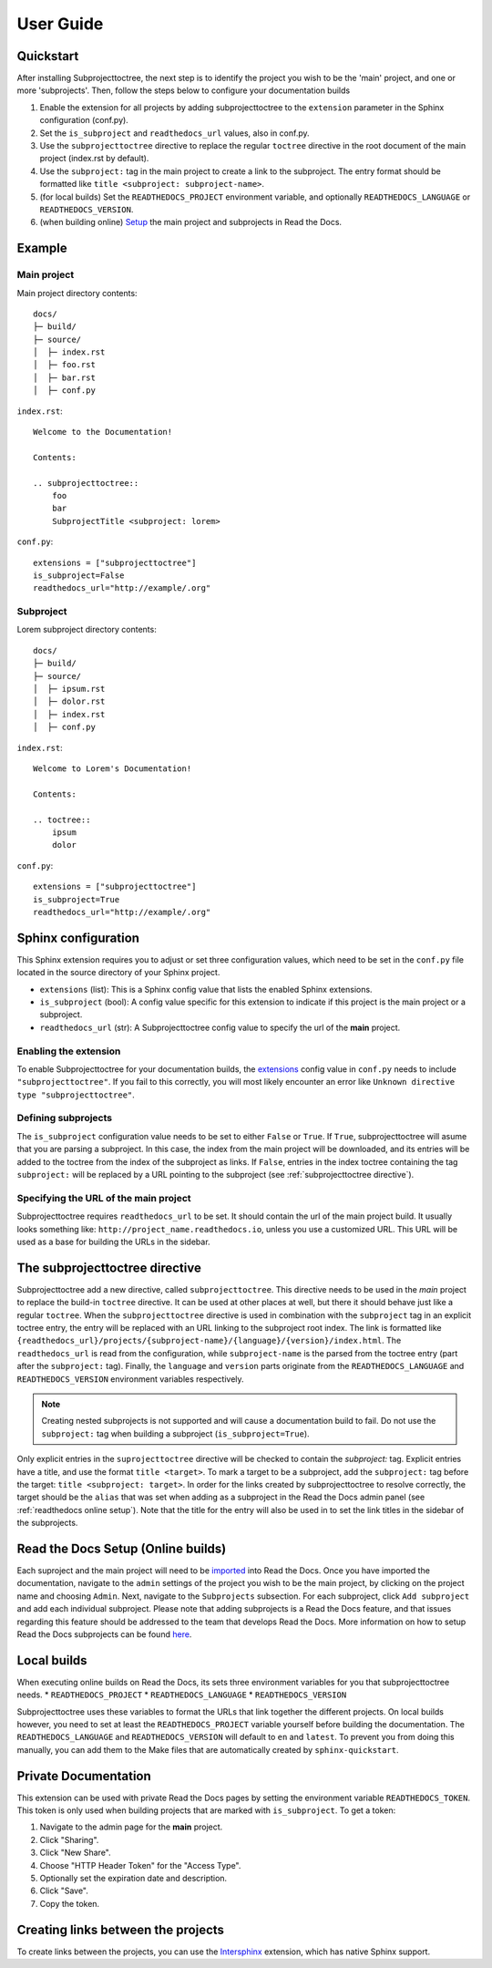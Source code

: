 User Guide
**********

Quickstart
==========
After installing Subprojecttoctree, the next step is to identify the project you wish 
to be the 'main' project, and one or more 'subprojects'. Then, follow the steps below
to configure your documentation builds

#. Enable the extension for all projects by adding subprojecttoctree 
   to the ``extension`` parameter in the Sphinx configuration (conf.py).
#. Set the ``is_subproject`` and ``readthedocs_url`` values, also in conf.py.
#. Use the ``subprojecttoctree`` directive to replace the regular ``toctree``
   directive in the root document of the main project (index.rst by default).
#. Use the ``subproject:`` tag in the main project to create a link to the subproject.
   The entry format should be formatted like ``title <subproject: subproject-name>``.
#. (for local builds) Set the ``READTHEDOCS_PROJECT`` environment variable,
   and optionally ``READTHEDOCS_LANGUAGE`` or ``READTHEDOCS_VERSION``.
#. (when building online) `Setup <https://docs.readthedocs.io/en/stable/subprojects.html>`_ 
   the main project and subprojects in Read the Docs.

Example
=======
Main project
------------

Main project directory contents::

  docs/
  ├─ build/
  ├─ source/
  │  ├─ index.rst
  │  ├─ foo.rst
  │  ├─ bar.rst
  │  ├─ conf.py

``index.rst``::

  Welcome to the Documentation!

  Contents:

  .. subprojecttoctree::
      foo
      bar
      SubprojectTitle <subproject: lorem>

``conf.py``::

  extensions = ["subprojecttoctree"]
  is_subproject=False
  readthedocs_url="http://example/.org"


Subproject
----------

Lorem subproject directory contents::

  docs/
  ├─ build/
  ├─ source/
  │  ├─ ipsum.rst
  │  ├─ dolor.rst
  │  ├─ index.rst
  │  ├─ conf.py

``index.rst``::

  Welcome to Lorem's Documentation!

  Contents:

  .. toctree::
      ipsum
      dolor


``conf.py``::

  extensions = ["subprojecttoctree"]
  is_subproject=True
  readthedocs_url="http://example/.org"

Sphinx configuration
====================
This Sphinx extension requires you to adjust or set three configuration values, 
which need to be set in the ``conf.py`` file located in the source directory 
of your Sphinx project.

* ``extensions`` (list): This is a Sphinx config value that lists the enabled 
  Sphinx extensions. 
* ``is_subproject`` (bool): A config value specific for this extension to
  indicate if this project is the main project or a subproject.
* ``readthedocs_url`` (str): A Subprojecttoctree config value to 
  specify the url of the **main** project.

Enabling the extension
----------------------
To enable Subprojecttoctree for your documentation builds, the 
`extensions <https://www.sphinx-doc.org/en/master/usage/configuration.html#confval-extensions>`_ 
config value in ``conf.py`` needs to include ``"subprojecttoctree"``.
If you fail to this correctly, you will most likely encounter an error like 
``Unknown directive type "subprojecttoctree"``.

Defining subprojects
--------------------
The ``is_subproject`` configuration value needs to be set to either ``False`` or ``True``.
If ``True``, subprojecttoctree will asume that you are parsing a subproject. In this case,
the index from the main project will be downloaded, and its entries will be added to the toctree
from the index of the subproject as links. If ``False``, entries in the index toctree containing
the tag ``subproject:`` will be replaced by a URL pointing to the subproject 
(see :ref:`subprojecttoctree directive`). 

Specifying the URL of the main project
--------------------------------------
Subprojecttoctree requires ``readthedocs_url`` to be set. It should contain the url of
the main project build. It usually looks something like: ``http://project_name.readthedocs.io``, 
unless you use a customized URL. This URL will be used as a base for building the URLs in the
sidebar.

.. _subprojecttoctree directive:

The subprojecttoctree directive
===============================

Subprojecttoctree add a new directive, called ``subprojecttoctree``. This directive
needs to be used in the *main* project to replace the build-in ``toctree`` directive.
It can be used at other places at well, but there it should behave just like a
regular ``toctree``. When the ``subprojecttoctree`` directive is used in combination 
with the ``subproject`` tag in an explicit toctree entry, the entry will be replaced
with an URL linking to the subproject root index. The link is formatted like 
``{readthedocs_url}/projects/{subproject-name}/{language}/{version}/index.html``.
The ``readthedocs_url`` is read from the configuration, while ``subproject-name``
is the parsed from the toctree entry (part after the ``subproject:`` tag). Finally, the
``language`` and ``version`` parts originate from the ``READTHEDOCS_LANGUAGE`` and 
``READTHEDOCS_VERSION`` environment variables respectively.

.. note::
  Creating nested subprojects is not supported and will cause a documentation build to
  fail. Do not use the ``subproject:`` tag when building a subproject
  (``is_subproject=True``).

Only explicit entries in the ``suprojecttoctree`` directive will be checked
to contain the `subproject:` tag. Explicit entries have a title, and use the
format ``title <target>``. To mark a target to be a subproject, add the 
``subproject:`` tag before the target: ``title <subproject: target>``.
In order for the links created by subprojecttoctree to resolve correctly,
the target should be the ``alias`` that was set when adding as a subproject
in the Read the Docs admin panel (see :ref:`readthedocs online setup`).
Note that the title for the entry will also be used in to set the link
titles in the sidebar of the subprojects.


.. _readthedocs online setup:

Read the Docs Setup (Online builds)
===================================
Each suproject and the main project will need to be 
`imported <https://docs.readthedocs.io/en/stable/intro/import-guide.html>`_ into
Read the Docs. Once you have imported the documentation, navigate to the ``admin``
settings of the project you wish to be the main project, by clicking on the project
name and choosing ``Admin``. Next, navigate to the ``Subprojects`` subsection.
For each subproject, click ``Add subproject`` and add each individual subproject.
Please note that adding subprojects is a Read the Docs feature, and that issues
regarding this feature should be addressed to the team that develops Read the Docs.
More information on how to setup Read the Docs subprojects can be found
`here <https://docs.readthedocs.io/en/stable/subprojects.html>`_.

Local builds
============
When executing online builds on Read the Docs, its sets three environment variables
for you that subprojecttoctree needs.
* ``READTHEDOCS_PROJECT``
* ``READTHEDOCS_LANGUAGE``
* ``READTHEDOCS_VERSION``

Subprojecttoctree uses these variables to format the URLs that link together the different
projects. On local builds however, you need to set at least the ``READTHEDOCS_PROJECT`` variable
yourself before building the documentation. The ``READTHEDOCS_LANGUAGE`` and ``READTHEDOCS_VERSION``
will default to ``en`` and ``latest``. To prevent you from doing this manually, you can add
them to the Make files that are automatically created by ``sphinx-quickstart``.

Private Documentation
=====================
This extension can be used with private Read the Docs pages by setting the environment
variable ``READTHEDOCS_TOKEN``. This token is only used when building projects that are
marked with ``is_subproject``. To get a token:

#. Navigate to the admin page for the **main** project.
#. Click "Sharing".
#. Click "New Share".
#. Choose "HTTP Header Token" for the "Access Type".
#. Optionally set the expiration date and description.
#. Click "Save".
#. Copy the token.

Creating links between the projects
===================================
To create links between the projects, you can use the 
`Intersphinx <https://docs.readthedocs.io/en/stable/guides/intersphinx.html>`_ extension,
which has native Sphinx support.